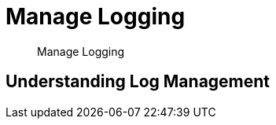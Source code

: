 = Manage Logging

[abstract]
Manage Logging

[#log-management-summary]
== Understanding Log Management
